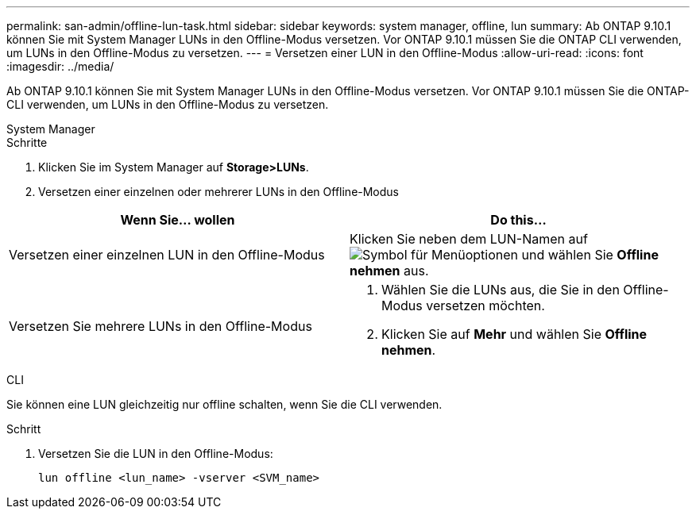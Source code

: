 ---
permalink: san-admin/offline-lun-task.html 
sidebar: sidebar 
keywords: system manager, offline, lun 
summary: Ab ONTAP 9.10.1 können Sie mit System Manager LUNs in den Offline-Modus versetzen. Vor ONTAP 9.10.1 müssen Sie die ONTAP CLI verwenden, um LUNs in den Offline-Modus zu versetzen. 
---
= Versetzen einer LUN in den Offline-Modus
:allow-uri-read: 
:icons: font
:imagesdir: ../media/


[role="lead"]
Ab ONTAP 9.10.1 können Sie mit System Manager LUNs in den Offline-Modus versetzen. Vor ONTAP 9.10.1 müssen Sie die ONTAP-CLI verwenden, um LUNs in den Offline-Modus zu versetzen.

[role="tabbed-block"]
====
.System Manager
--
.Schritte
. Klicken Sie im System Manager auf *Storage>LUNs*.
. Versetzen einer einzelnen oder mehrerer LUNs in den Offline-Modus


[cols="2"]
|===
| Wenn Sie… wollen | Do this… 


 a| 
Versetzen einer einzelnen LUN in den Offline-Modus
 a| 
Klicken Sie neben dem LUN-Namen auf image:icon_kabob.gif["Symbol für Menüoptionen"] und wählen Sie *Offline nehmen* aus.



 a| 
Versetzen Sie mehrere LUNs in den Offline-Modus
 a| 
. Wählen Sie die LUNs aus, die Sie in den Offline-Modus versetzen möchten.
. Klicken Sie auf *Mehr* und wählen Sie *Offline nehmen*.


|===
--
.CLI
--
Sie können eine LUN gleichzeitig nur offline schalten, wenn Sie die CLI verwenden.

.Schritt
. Versetzen Sie die LUN in den Offline-Modus:
+
[source, cli]
----
lun offline <lun_name> -vserver <SVM_name>
----


--
====